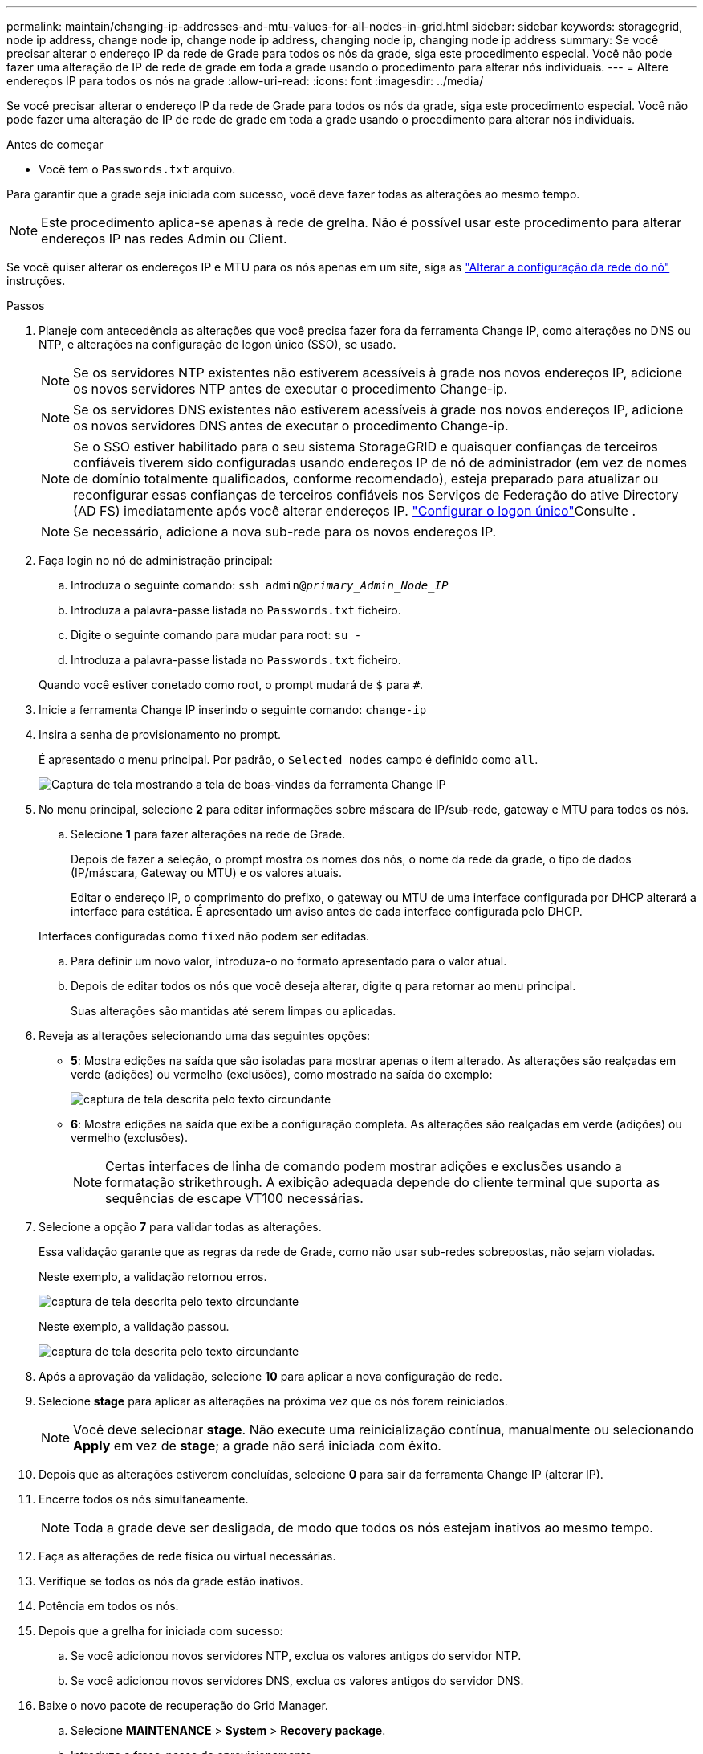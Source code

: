 ---
permalink: maintain/changing-ip-addresses-and-mtu-values-for-all-nodes-in-grid.html 
sidebar: sidebar 
keywords: storagegrid, node ip address, change node ip, change node ip address, changing node ip, changing node ip address 
summary: Se você precisar alterar o endereço IP da rede de Grade para todos os nós da grade, siga este procedimento especial. Você não pode fazer uma alteração de IP de rede de grade em toda a grade usando o procedimento para alterar nós individuais. 
---
= Altere endereços IP para todos os nós na grade
:allow-uri-read: 
:icons: font
:imagesdir: ../media/


[role="lead"]
Se você precisar alterar o endereço IP da rede de Grade para todos os nós da grade, siga este procedimento especial. Você não pode fazer uma alteração de IP de rede de grade em toda a grade usando o procedimento para alterar nós individuais.

.Antes de começar
* Você tem o `Passwords.txt` arquivo.


Para garantir que a grade seja iniciada com sucesso, você deve fazer todas as alterações ao mesmo tempo.


NOTE: Este procedimento aplica-se apenas à rede de grelha. Não é possível usar este procedimento para alterar endereços IP nas redes Admin ou Client.

Se você quiser alterar os endereços IP e MTU para os nós apenas em um site, siga as link:changing-nodes-network-configuration.html["Alterar a configuração da rede do nó"] instruções.

.Passos
. Planeje com antecedência as alterações que você precisa fazer fora da ferramenta Change IP, como alterações no DNS ou NTP, e alterações na configuração de logon único (SSO), se usado.
+

NOTE: Se os servidores NTP existentes não estiverem acessíveis à grade nos novos endereços IP, adicione os novos servidores NTP antes de executar o procedimento Change-ip.

+

NOTE: Se os servidores DNS existentes não estiverem acessíveis à grade nos novos endereços IP, adicione os novos servidores DNS antes de executar o procedimento Change-ip.

+

NOTE: Se o SSO estiver habilitado para o seu sistema StorageGRID e quaisquer confianças de terceiros confiáveis tiverem sido configuradas usando endereços IP de nó de administrador (em vez de nomes de domínio totalmente qualificados, conforme recomendado), esteja preparado para atualizar ou reconfigurar essas confianças de terceiros confiáveis nos Serviços de Federação do ative Directory (AD FS) imediatamente após você alterar endereços IP. link:../admin/configure-sso.html["Configurar o logon único"]Consulte .

+

NOTE: Se necessário, adicione a nova sub-rede para os novos endereços IP.

. Faça login no nó de administração principal:
+
.. Introduza o seguinte comando: `ssh admin@_primary_Admin_Node_IP_`
.. Introduza a palavra-passe listada no `Passwords.txt` ficheiro.
.. Digite o seguinte comando para mudar para root: `su -`
.. Introduza a palavra-passe listada no `Passwords.txt` ficheiro.


+
Quando você estiver conetado como root, o prompt mudará de `$` para `#`.

. Inicie a ferramenta Change IP inserindo o seguinte comando: `change-ip`
. Insira a senha de provisionamento no prompt.
+
É apresentado o menu principal. Por padrão, o `Selected nodes` campo é definido como `all`.

+
image::../media/change_ip_tool_main_menu.png[Captura de tela mostrando a tela de boas-vindas da ferramenta Change IP]

. No menu principal, selecione *2* para editar informações sobre máscara de IP/sub-rede, gateway e MTU para todos os nós.
+
.. Selecione *1* para fazer alterações na rede de Grade.
+
Depois de fazer a seleção, o prompt mostra os nomes dos nós, o nome da rede da grade, o tipo de dados (IP/máscara, Gateway ou MTU) e os valores atuais.

+
Editar o endereço IP, o comprimento do prefixo, o gateway ou MTU de uma interface configurada por DHCP alterará a interface para estática. É apresentado um aviso antes de cada interface configurada pelo DHCP.

+
Interfaces configuradas como `fixed` não podem ser editadas.

.. Para definir um novo valor, introduza-o no formato apresentado para o valor atual.
.. Depois de editar todos os nós que você deseja alterar, digite *q* para retornar ao menu principal.
+
Suas alterações são mantidas até serem limpas ou aplicadas.



. Reveja as alterações selecionando uma das seguintes opções:
+
** *5*: Mostra edições na saída que são isoladas para mostrar apenas o item alterado. As alterações são realçadas em verde (adições) ou vermelho (exclusões), como mostrado na saída do exemplo:
+
image::../media/change_ip_tool_edit_ip_mask_sample_output.png[captura de tela descrita pelo texto circundante]

** *6*: Mostra edições na saída que exibe a configuração completa. As alterações são realçadas em verde (adições) ou vermelho (exclusões).
+

NOTE: Certas interfaces de linha de comando podem mostrar adições e exclusões usando a formatação strikethrough. A exibição adequada depende do cliente terminal que suporta as sequências de escape VT100 necessárias.



. Selecione a opção *7* para validar todas as alterações.
+
Essa validação garante que as regras da rede de Grade, como não usar sub-redes sobrepostas, não sejam violadas.

+
Neste exemplo, a validação retornou erros.

+
image::../media/change_ip_tool_validate_sample_error_messages.gif[captura de tela descrita pelo texto circundante]

+
Neste exemplo, a validação passou.

+
image::../media/change_ip_tool_validate_sample_passed_messages.gif[captura de tela descrita pelo texto circundante]

. Após a aprovação da validação, selecione *10* para aplicar a nova configuração de rede.
. Selecione *stage* para aplicar as alterações na próxima vez que os nós forem reiniciados.
+

NOTE: Você deve selecionar *stage*. Não execute uma reinicialização contínua, manualmente ou selecionando *Apply* em vez de *stage*; a grade não será iniciada com êxito.

. Depois que as alterações estiverem concluídas, selecione *0* para sair da ferramenta Change IP (alterar IP).
. Encerre todos os nós simultaneamente.
+

NOTE: Toda a grade deve ser desligada, de modo que todos os nós estejam inativos ao mesmo tempo.

. Faça as alterações de rede física ou virtual necessárias.
. Verifique se todos os nós da grade estão inativos.
. Potência em todos os nós.
. Depois que a grelha for iniciada com sucesso:
+
.. Se você adicionou novos servidores NTP, exclua os valores antigos do servidor NTP.
.. Se você adicionou novos servidores DNS, exclua os valores antigos do servidor DNS.


. Baixe o novo pacote de recuperação do Grid Manager.
+
.. Selecione *MAINTENANCE* > *System* > *Recovery package*.
.. Introduza a frase-passe de aprovisionamento.




.Informações relacionadas
* link:adding-to-or-changing-subnet-lists-on-grid-network.html["Adicionar ou alterar listas de sub-rede na rede de Grade"]
* link:shutting-down-grid-node.html["Encerre o nó da grade"]

